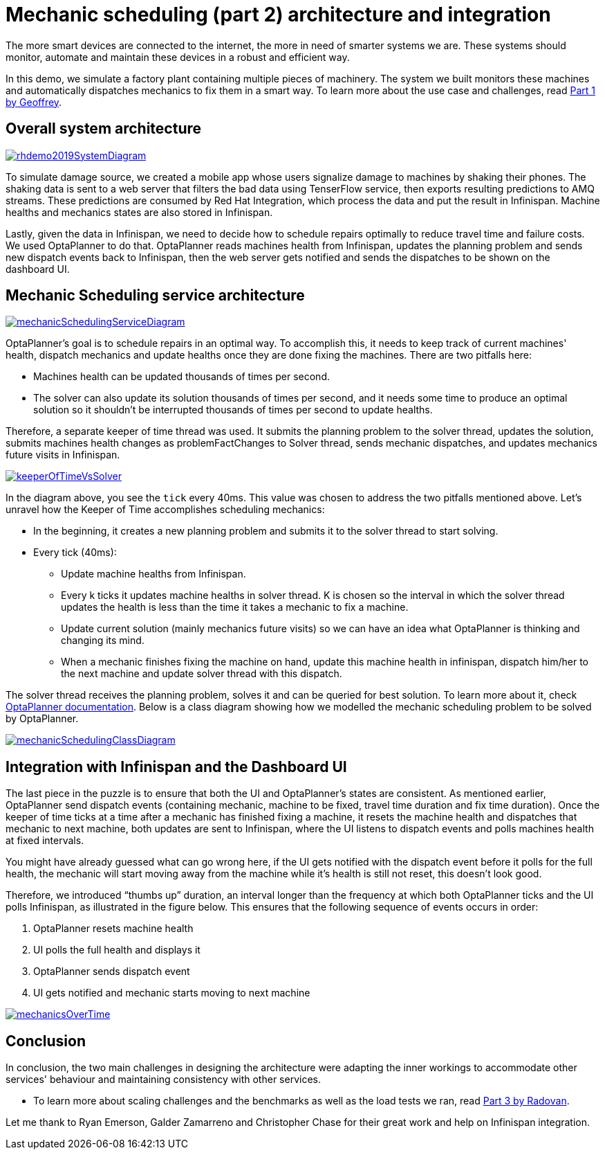 = Mechanic scheduling (part 2) architecture and integration
:page-interpolate: true
:awestruct-hidden: true
:awestruct-author: MusaTalluzi
:awestruct-layout: blogPostBase
:awestruct-tags: [integration, production, coding]
:awestruct-share_image_filename: RHSummit2019OptaPlanner2MechanicsDance.png


The more smart devices are connected to the internet, the more in need of smarter systems we are.
These systems should monitor, automate and maintain these devices in a robust and efficient way.

In this demo, we simulate a factory plant containing multiple pieces of machinery. The system we built monitors these machines
and automatically dispatches mechanics to fix them in a smart way. To learn more about the use case and challenges,
read https://www.optaplanner.org//blog/2019/05/09/RHSummit2019Part1.html[Part 1 by Geoffrey].


== Overall system architecture

image::rhdemo2019SystemDiagram.png[link="rhdemo2019SystemDiagram.png"]
To simulate damage source, we created a mobile app whose users signalize damage to machines by shaking their phones.
The shaking data is sent to a web server that filters the bad data using TenserFlow service, then exports resulting
predictions to AMQ streams. These predictions are consumed by Red Hat Integration, which process the data and put the result
in Infinispan. Machine healths and mechanics states are also stored in Infinispan.

Lastly, given the data in Infinispan, we need to decide how to schedule repairs optimally to reduce travel time and failure costs.
We used OptaPlanner to do that. OptaPlanner reads machines health from Infinispan, updates the planning problem and sends
new dispatch events back to Infinispan, then the web server gets notified and sends the dispatches to be shown on the dashboard UI.


== Mechanic Scheduling service architecture

image::mechanicSchedulingServiceDiagram.png[link="mechanicSchedulingServiceDiagram.png"]
OptaPlanner's goal is to schedule repairs in an optimal way. To accomplish this, it needs to keep track of current machines' health,
dispatch mechanics and update healths once they are done fixing the machines. There are two pitfalls here:

* Machines health can be updated thousands of times per second.

* The solver can also update its solution thousands of times per second, and it needs some time to produce an optimal solution
so it shouldn't be interrupted thousands of times per second to update healths.

Therefore, a separate keeper of time thread was used. It submits the planning problem to the solver thread, updates the solution,
submits machines health changes as problemFactChanges to Solver thread, sends mechanic dispatches,
and updates mechanics future visits in Infinispan.

image::keeperOfTimeVsSolver.png[link="keeperOfTimeVsSolver.png"]
In the diagram above, you see the `tick` every 40ms. This value was chosen to address the two pitfalls mentioned above.
Let's unravel how the Keeper of Time accomplishes scheduling mechanics:

* In the beginning, it creates a new planning problem and submits it to the solver thread to start solving.

* Every tick (40ms):

** Update machine healths from Infinispan.

** Every k ticks it updates machine healths in solver thread.
K is chosen so the interval in which the solver thread updates the health is less than the time it takes a mechanic to fix a machine.

** Update current solution (mainly mechanics future visits) so we can have an idea what OptaPlanner is thinking and changing its mind.

** When a mechanic finishes fixing the machine on hand, update this machine health in infinispan,
dispatch him/her to the next machine and update solver thread with this dispatch.

The solver thread receives the planning problem, solves it and can be queried for best solution. To learn more about it,
check https://docs.optaplanner.org/latestFinal/optaplanner-docs/html_single/index.html#useTheSolver[OptaPlanner documentation].
Below is a class diagram showing how we modelled the mechanic scheduling problem to be solved by OptaPlanner.

image::mechanicSchedulingClassDiagram.png[link="mechanicSchedulingClassDiagram.png"]


== Integration with Infinispan and the Dashboard UI

The last piece in the puzzle is to ensure that both the UI and OptaPlanner's states are consistent.
As mentioned earlier, OptaPlanner send dispatch events (containing mechanic, machine to be fixed, travel time duration and fix time duration).
Once the keeper of time ticks at a time after a mechanic has finished fixing a machine, it resets the machine health
and dispatches that mechanic to next machine, both updates are sent to Infinispan, where the UI listens to dispatch events
and polls machines health at fixed intervals.

You might have already guessed what can go wrong here, if the UI gets notified with the dispatch event before it polls
for the full health, the mechanic will start moving away from the machine while it's health is still not reset,
this doesn't look good.

Therefore, we introduced “thumbs up” duration, an interval longer than the frequency at which both OptaPlanner ticks
and the UI polls Infinispan, as illustrated in the figure below. This ensures that the following sequence of events occurs in order:

1. OptaPlanner resets machine health
2. UI polls the full health and displays it
3. OptaPlanner sends dispatch event
4. UI gets notified and mechanic starts moving to next machine

image::mechanicsOverTime.png[link="mechanicsOverTime.png"]


== Conclusion

In conclusion, the two main challenges in designing the architecture were
adapting the inner workings to accommodate other services' behaviour and maintaining consistency with other services.

* To learn more about scaling challenges and the benchmarks as well as the load tests we ran,
read https://www.optaplanner.org//blog/2019/05/09/RHSummit2019Part3.html[Part 3 by Radovan].

Let me thank to Ryan Emerson, Galder Zamarreno and Christopher Chase for their great work and help on Infinispan integration.
